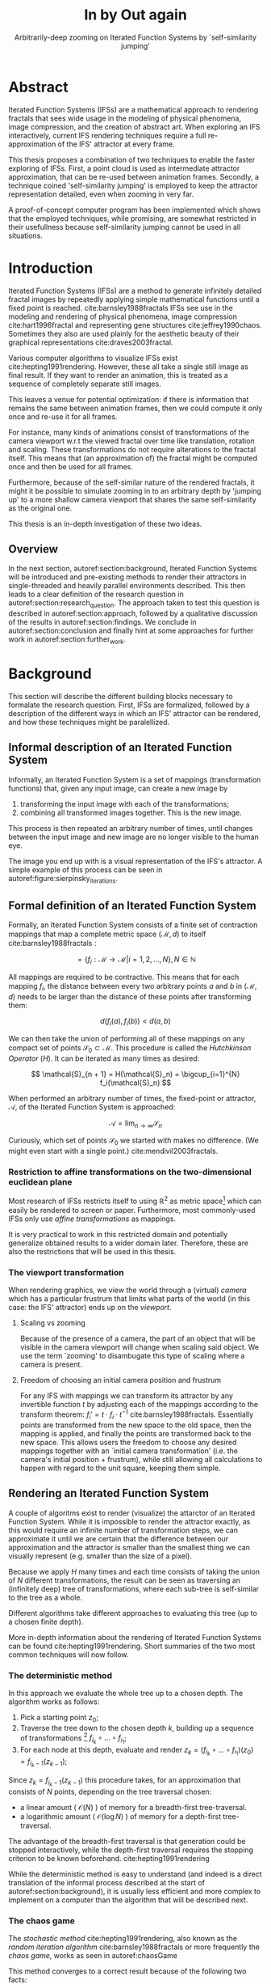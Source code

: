 #+TITLE: \Huge In by Out again
#+SUBTITLE: Arbitrarily-deep zooming on Iterated Function Systems by `self-similarity jumping'

#+BIND: org-latex-prefer-user-labels t

#+LATEX_HEADER: \setlength{\parindent}{1em}
#+LATEX_HEADER: \setlength{\parskip}{0.5em}
#+LATEX_HEADER: \usepackage[citestyle=alphabetic,bibstyle=alphabetic, hyperref=true, backref=true,maxcitenames=3,url=true,backend=biber,natbib=true] {biblatex}
#+LATEX_HEADER: \addbibresource{bibliography.bib}

#+LATEX_HEADER: \usepackage[a4paper, total={7in, 9in}]{geometry}
#+LATEX_HEADER: \usepackage[font={small, it},labelfont=bf]{caption}

#+LATEX_HEADER: \usepackage[ruled, procnumbered]{algorithm2e}
#+LATEX_HEADER: \usepackage{listings}

# not emph
#+LATEX_HEADER: \SetArgSty{}

#+LATEX_HEADER: \usepackage[dvipsnames]{xcolor}
#+LATEX_HEADER: \usepackage{amssymb}
#+LATEX_HEADER: \usepackage{pifont}
#+LATEX_HEADER: \newcommand{\cmark}{\color{ForestGreen}\ding{52}}%
#+LATEX_HEADER: \newcommand{\xmark}{\color{Maroon}\ding{55}}%

#+LATEX_HEADER: \hypersetup{colorlinks=true}

#+LATEX_HEADER: \renewcommand{\sectionautorefname}{{\color{Black}\S}}
#+LATEX_HEADER: \renewcommand{\subsectionautorefname}{{\color{Black}\S\S}}
#+LATEX_HEADER: \renewcommand{\subsubsectionautorefname}{{\color{Black}\S\S\S}}
#+LATEX_HEADER: \renewcommand{\functionautorefname}{{\color{Black}\textbf{Function}}\color{Magenta}}
#+LATEX_HEADER: \renewcommand{\algorithmautorefname}{{\color{Black}\textbf{Algorithm}}\color{Magenta}}


#+LATEX_HEADER: \usepackage{subcaption}
#+LATEX_HEADER: \usepackage[shortlabels]{enumitem}

#+LATEX_HEADER: \usepackage{newfloat}
#+LATEX_HEADER: \DeclareFloatingEnvironment[fileext=lol, listname={List of Iterated Function System definitions}, name=IFS, placement=tbhp, within=section]{ifs}

#+LATEX_HEADER: \usepackage{wrapfig}
#+LATEX_HEADER: \usepackage{todonotes}

#+LATEX_HEADER: \usepackage{pifont,kantlipsum}
#+LATEX_HEADER: \newcommand*{\altasterism}{\vspace*{1em plus .5em minus .5em}\noindent\hspace*{\fill}\ding{104}\hspace*{\fill}}



#+LATEX_HEADER: \usepackage{rugscriptie}
#+LATEX_HEADER: \supervisor{dr. J. Kosinka}
#+LATEX_HEADER: \supervisor{G. J. Hettinga}
#+LATEX_HEADER: \date{August 2020}
#+LATEX_HEADER: \faculty{fwn} % Or feb, fgg, fgmw, fl, frg, frw, fw, umcg
#+LATEX_HEADER: \thesistype{Bachelor's thesis} % Will be printed unmodified

#+OPTIONS: toc:4

\listoftodos


* Abstract

Iterated Function Systems (IFSs) are a mathematical approach to rendering fractals that sees wide usage in the modeling of physical phenomena, 
image compression, and the creation of abstract art.
When exploring an IFS interactively, current IFS rendering techniques require a full re-approximation of the IFS' attractor at every frame.

This thesis proposes a combination of two techniques to enable the faster exploring of IFSs.
First, a point cloud is used as intermediate attractor approximation, that can be re-used between animation frames.
Secondly, a technique coined 'self-similarity jumping' is employed to keep the attractor representation detailed, even when zooming in very far.

A proof-of-concept computer program has been implemented
which shows that the employed techniques, while promising, 
are somewhat restricted in their usefullness because self-similarity jumping cannot be used in all situations.

* Introduction

Iterated Function Systems (IFSs) are a method to generate infinitely detailed fractal images 
by repeatedly applying simple mathematical functions until a fixed point is reached. cite:barnsley1988fractals
IFSs see use in the modeling and rendering of physical phenomena, image compression cite:hart1996fractal and representing gene structures cite:jeffrey1990chaos.
Sometimes they also are used plainly for the aesthetic beauty of their graphical representations cite:draves2003fractal.

Various computer algorithms to visualize IFSs exist cite:hepting1991rendering.
However, these all take a single still image as final result. If they want to render an animation,
this is treated as a sequence of completely separate still images.

This leaves a venue for potential optimization: if there is information that remains the same between animation frames, 
then we could compute it only once and re-use it for all frames.

For instance, many kinds of animations consist of transformations of the camera viewport w.r.t the viewed fractal over time like translation, rotation and scaling. 
These transformations do not require alterations to the fractal itself.
This means that (an approximation of) the fractal might be computed once and then be used for all frames.

Furthermore, because of the self-similar nature of the rendered fractals,
it might it be possible to simulate zooming in to an arbitrary depth by 'jumping up' to a more shallow camera viewport
that shares the same self-similarity as the original one.

This thesis is an in-depth investigation of these two ideas.

** Overview

In the next section, autoref:section:background, Iterated Function Systems will be introduced and pre-existing methods to render their attractors in single-threaded and heavily parallel environments described.
This then leads to a clear definition of the research question in autoref:section:research_question.
The approach taken to test this question is described in autoref:section:approach, followed by a qualitative discussion of the results in autoref:section:findings.
We conclude in autoref:section:conclusion and finally hint at some approaches for further work in autoref:section:further_work.

* Background
\label{section:background}

This section will describe the different building blocks necessary to formalate the research question.
First, IFSs are formalized, followed by a description of the different ways in which an IFS' attractor can be rendered, 
and how these techniques might be paralellized.

** Informal description of an Iterated Function System
\begin{figure}
\centering
\includegraphics[width=\textwidth]{figures/sierpinsky_iterations}
\caption{The first six iterations of the Sierpi\'nsky triangle IFS (\autoref{ifs:sierpinsky}). 
The initial image is just the unit square. We then iteratively combine the results of transforming the current image using one of the three mappings. 
The letters indicate which (sequence of) transformation(s) resulted in this part of the image.
Dashed red lines are used for the first four iterations to indicate the self-similarity between the previous iteration and the current one extra clearly.
Even after a couple of iterations it can be seen that the shape of the original image has no influence on the shape of the attractor.}
\label{figure:sierpinsky_iterations}
\end{figure}


Informally, an Iterated Function System is a set of mappings (transformation functions) that, given any input image, can create a new image by

1. transforming the input image with each of the transformations;
2. combining all transformed images together. This is the new image.

This process is then repeated an arbitrary number of times, until changes between the input image and new image are no longer visible to the human eye.

The image you end up with is a visual representation of the IFS's attractor.
A simple example of this process can be seen in autoref:figure:sierpinsky_iterations.

\todo[inline]{Some examples of IFSs? (that are seen again later on in the thesis)}


** Formal definition of an Iterated Function System

Formally, an Iterated Function System consists of a finite set of contraction mappings that map a complete metric space $(\mathcal{M}, d)$ to itself cite:barnsley1988fractals :

$$ = \{ f_i : \mathcal{M} \rightarrow \mathcal{M} | i = 1, 2, \ldots, N \}, N \in \mathbb{N}$$

All mappings are required to be contractive. This means that for each mapping $f_i$, the distance between every two arbitrary points $a$ and $b$ in $(\mathcal{M}, d)$ 
needs to be larger than the distance of these points after transforming them:

$$d(f_i(a), f_i(b)) < d(a, b)$$

We can then take the union of performing all of these mappings on any compact set of points $\mathcal{S}_0 \subset \mathcal{M}$. This procedure is called the /Hutchkinson Operator/ ($H$). 
It can be iterated as many times as desired:

$$ \mathcal{S}_{n + 1} = H(\mathcal{S}_n) = \bigcup_{i=1}^{N} f_i(\mathcal{S}_n) $$

When performed an arbitrary number of times, the fixed-point or attractor, $\mathcal{A}$, of the Iterated Function System is approached:

$$\mathcal{A} = \lim_{n \rightarrow \infty} \mathcal{S}_n$$

Curiously, which set of points $\mathcal{S}_0$ we started with makes no difference. (We might even start with a single point.) cite:mendivil2003fractals.

*** Restriction to affine transformations on the two-dimensional euclidean plane 

Most research of IFSs restricts itself to using $\mathbb{R}^2$ as metric space[fn:euclidean] which can easily be rendered to screen or paper.
Furthermore, most commonly-used IFSs only use /affine transformations/ as mappings.

It is very practical to work in this restricted domain 
and potentially generalize obtained results to a wider domain later.
Therefore, these are also the restrictions that will be used in this thesis.

*** The viewport transformation
\label{subsection:viewport_transformation}

When rendering graphics, we view the world through a (virtual) /camera/ which has a particular frustrum 
that limits what parts of the world (in this case: the IFS' attractor) ends up on the /viewport/.

**** Scaling vs zooming

Because of the presence of a camera, the part of an object that will be visible in the camera viewport will change when scaling said object.
We use the term `zooming' to disambugate this type of scaling where a camera is present.

**** Freedom of choosing an initial camera position and frustrum

For any IFS with mappings we can transform its attractor by any invertible function $t$ by adjusting each of the mappings according to the
transform theorem: $f_i' = t \cdot f_i \cdot t^{-1}$ cite:barnsley1988fractals. Essentially points are transformed from the new space to the old space, then the mapping is applied, and finally the points are transformed back to the new space.
This allows users the freedom to choose any desired mappings together with an `initial camera transformation' (i.e. the camera's initial position + frustrum),
while still allowing all calculations to happen with regard to the unit square, keeping them simple.

[fn:euclidean] More formally, the two-dimensional Euclidean space: $\left(\mathbb{R}^2, d(p, q) = \sqrt{(p - q)^2}\right)$.

** Rendering an Iterated Function System

A couple of algoritms exist to render (visualize) the attarctor of an Iterated Function System. 
While it is impossible to render the attractor exactly, as this would require an infinite number of transformation steps,
we can approximate it until we are certain that the difference between our approximation and the attractor is smaller than
the smallest thing we can visually represent (e.g. smaller than the size of a pixel).

Because we apply $H$ many times and each time consists of taking the union of $N$ different transformations,
the result can be seen as traversing an (infinitely deep) tree of transformations, 
where each sub-tree is self-similar to the tree as a whole.

Different algorithms take different approaches to evaluating this tree (up to a chosen finite depth).

More in-depth information about the rendering of Iterated Function Systems can be found cite:hepting1991rendering. 
Short summaries of the two most common techniques will now follow.

*** The deterministic method

In this approach we evaluate the whole tree up to a chosen depth. The algorithm works as follows:

1. Pick a starting point $z_0$;
2. Traverse the tree down to the chosen depth $k$, building up a sequence of transformations [fn:function_composition]
   $f_{i_k} \circ \ldots \circ f_{i_1}$;
3. For each node at this depth, evaluate and render $z_k = (f_{i_k} \circ \ldots \circ f_{i_1})(z_0) = f_{i_k-1}(z_{k-1})$;

Since $z_{k} = f_{i_k-1}(z_{k-1})$ this procedure takes, for an approximation that consists of $N$ points, depending on the tree traversal chosen:

- a linear amount ( $\mathcal{O}(N)$ ) of memory  for a breadth-first tree-traversal.
- a logarithmic amount ( $\mathcal{O}(\log{N})$ ) of memory for a depth-first tree-traversal.

The advantage of the breadth-first traversal is that generation could be stopped interactively,
while the depth-first traversal requires the stopping criterion to be known beforehand. cite:hepting1991rendering

While the deterministic method is easy to understand (and indeed is a direct translation of the informal process described at the start of autoref:section:background),
it is usually less efficient and more complex to implement on a computer than the algorithm that will be described next.

[fn:function_composition] $\circ$ stands for function composition: $(f \circ g)(x) = f(g(x))$. 
Be aware that when affine transformation functions are represented as matrices (e.g. $F$ and $G$), matrix multiplication is in the opposite order ($f \circ g \equiv G \cdot F$)

*** The chaos game
\label{subsection:chaos_game}

\begin{figure}
     \centering
     \begin{subfigure}[b]{0.4\textwidth}
         \centering
         \includegraphics[width=\textwidth]{figures/barnsley_1000000}
         \caption{1,000,000 points}
         \label{figure:barnsley_mil}
     \end{subfigure}
     \hfill
     \begin{subfigure}[b]{0.4\textwidth}
         \centering
         \includegraphics[width=\textwidth]{figures/barnsley_100000000}
         \caption{10,000,000}
         \label{figure:barnsley_ten_mil}
     \end{subfigure}
        \caption{The Barnsley Fern, rendered using the chaos game with different amounts of points.}
        \label{figure:barnsley_chaos_game_points}
\end{figure}


The /stochastic method/ cite:hepting1991rendering, also known as the /random iteration algorithm/ cite:barnsley1988fractals or more frequently the /chaos game/, works as seen in autoref:chaosGame

\begin{algorithm}[H]
\caption{the chaos game}
\label{chaosGame}
  $n$: the number of transformations the IFS consists of. \\
  $z$: a random point on the screen  \\
  \While{less than $N$ points plotted}{ 
    $i$: a random integer between $0$ and $n$.  \\
    $z = f_i(z)$  \\
    render($z$) except during the first $x$ iterations \\
  }

\end{algorithm}

This method converges to a correct result because of the following two facts:

- because the precision of the canvas we render on is finite, and because all transformations are contracting,
 two points $a$ and $b$ are indistinguishable after only $x$ transformations.
  In other words, only the latest $x$ transformations determine at what location on the canvas a point will end up (with the latest transformation having the largest effect on the point's final location).[fn:contraction]
- at each depth in the tree the subtree remains the same, so every sequence of transformations approaches the attractor.

Therefore, all intermediate points after the first $x$ iterations are visually indistinguishable from the a point that is part of the attractor.
By running this non-deterministic approach for enough iterations we approach a diverse enough set of 'transformation sequences of length $x$' that we end up covering the whole attractor.

The nice thing about the chaos game is that it does not require any extra memory (besides the point $z$).
Also, because it is so simple and little auxiliary memory is needed, it runs very efficiently on modern CPU architectures.

A disadvantage of the chaos game is that the result is by its very nature /non-deterministic/.
If not enough points are used, the result might end up 'grainy' and it is not predictable what part of the attractor will be covered (see autoref:figure:barnsley_chaos_game_points).


One further disadvantage the chaos game has, is that in its simplest form, all transformations have an equally likely chance to be used.
However, because some transformations might be (much) more contracting than others, this means that coverage of the attractor is not even,
which means that we need to use much more iterations than would be the case if we balance it out.

Therefore, most implementations of the chaos game allow (or require) the user to specify a /probability/ for each transformation.
All these probabilities together ought to sum up to 1.[fn:probabilities]

\altasterism

Because of its simplicity and computational efficiency, the chaos game is used more frequently than the deterministic method for practical implementations.
The chaos game is also easier to paralellize for Graphical Processor Units (GPUs), as will be outlined in the next subsection.

[fn:contraction] Methods for precisely determining the lower and upper bounds of IFS contraction for a particular IFS (and therefore the exact value of $x$) exist cite:hepting1991rendering, 
but are not relevant for this thesis.

[fn:probabilities] These probabilities are often fine-tuned by hand, although algorithms to determine balanced probabilities exist as well cite:hepting1991rendering.

** Paralellizing IFS rendering by using a Graphical Processor Unit

It is enticing to port IFS rendering to run on GPU-architecture because to produce a smooth image, often hundreds of millions of points are needed.

However, optimizing IFS rendering to run well on GPU-architectures is a bit of a challenge.

GPU shaders usually operate by running a check for every pixel on the final canvas, to determine its color.
For other fractals like the Mandelbrot- and Julia-sets, this is a natural fit since the construction of those fractals works exactly in that way.

For an IFS this does not work, as an IFS is created in the other direction. Points end up at some location on the canvas /only after transforming/ many times.
Attempts to go the other way fall flat, for instance because this would require to invert the IFS' mappings, but they are not guaranteed to be invertible.

Instead, General-Purpose GPU-techniques are used that are able to use the top-down approach.

*** The chaos game on the GPU
\label{subsection:chaos_game_gpu}

The deterministic method is difficult to paralellize on the GPU because of the extra memory that is required to keep track of the current position in the tree.
Coordinating which GPU thread would calculate which part of the tree and sharing results would be a hassle.

Instead, the chaos game is more frequently used because of its simplicity. It is paralellized in a straightforward way, by running the iteration process many times side-by-side (one per GPU thread),
and then combine the final results of all of these on a single canvas. cite:green2005gpu

*** The deterministic method on the GPU
\label{subsection:deterministic_gpu}

An exciting approach taken in cite:lawlor2012gpu uses the deterministic method instead:
by using the fast inverse square root operation, even unbounded (noncontracting) and nonlinear IFSs can be efficiently
evaluated using the deterministic method, programmed in normal GPU shaders that manipulate a couple of GPU textures.


* Research Question
\label{section:research_question}

In the last section, the construction of an IFS's attractor was formally defined, 
and different approaches of rendering it were outlined.

While many different approaches to IFS rendering exist, some of them quite efficient,
none of them re-uses information from rendering one image of the IFS for rendering another.

This leads us to the research question of this thesis:

**Is it possible, by re-using information between animation frames, to render animations of an Iterated Function System's attractor in which the camera zooms in, in real-time?**

* Approach
\label{section:approach}

To put this to the test, a simple software program was created which calculates the IFS' attractor only once,
and then allows a user to interactively zoom and pan the camera around to investigate different parts of the attractor.

** Design

The inspiration of the design is two-fold:

First, we use the insight that the (parallel) chaos game can be used to generate a /point cloud/, allowing us to re-use parts of the computation between animation frames
and thus render each frames faster.

Second, while a point cloud only allows /zooming in/ up to a particular depth before losing considerable detail, 
it is possible to detect when we are looking at a self-similar part of the attractor.
This allows us, in many situations, to replace the current camera viewport with a more /shallow/ one, keeping the amount of detail high.

*** Point clouds

The main inspiration for the re-usability approach is that we can modify the GPU-variant of the chaos game algorithm outlined in autoref:subsection:chaos_game_gpu
to render to a /point cloud/ instead of immediately to a canvas.
When we then move around the camera, we are able to re-use the points in the point cloud;
only where the points in the point cloud end up on screen exactly needs to be re-calculated, 
by transforming all of the points exactly once with the 'view transformation' 
(and culling all points outside of the viewport).

This is faster than re-evaluating the whole attractor using the chaos game at every frame which would require transforming all points /many/ times.

Formally, to render an attractor approximation consisting of $N$ points, 
running the whole chaos game each frame takes $2(N+x)$ transformations per frame. [fn:definitions] 
Running this on $p$ parallel threads has a time complexity of $\mathcal{O}(\frac{2(N+px)}{p})$.

Unoptimized, it takes $N$ transformations to render a precomputed point cloud to screen each frame (in parallel this corresponds to a time complexity of $\mathcal{O}(\frac{N}{p})$).
This does not seem very impressive since $\mathcal{O}(\frac{2(N+x)}{p}) \approx \mathcal{O}(\frac{2N}{p}) \approx \mathcal{O}(\frac{N}{p})$,
placing the two approaches in the same order of efficiency. However, it is possible to optimize point cloud-based rendering using the techniques outlined in the next section
to run in $\mathcal{O}(\frac{\log{N}}{p})$ instead, which is a big improvement.

[fn:transformation_composition] We transform each point twice: Once with the view transformation to render the current point to the canvas in relation to the camera,
and once with the randomly chosen mapping to transform the current point to the next point.
This is what gives rise to the factor $2$.
[fn:definitions] Using the definitions of autoref:subsection:chaos_game: $N$ is the total number of points we want to render in our attractor approximation, 
and $x$ is the minimum number of transformations we need to apply to any arbitrary point to make it visually indistinguishable from a point exactly on the attractor.

*** Potential point cloud-based optimizations
\label{subsection:point_cloud_optimizations}

The generation and rendering of point clouds is a quite well-understood problem cite:wimmer2006instant. point clouds see widespread use,
most commonly in 3D-graphics that originates from a '3D scanner' .

point clouds can be rendered in a reasonably efficient manner by storing them in a 'Bounding Volume Hierarchy',
for instance in a binary search tree that is ordered using the Morton space filling curve. cite:lauterbach2009construction
Storing the points of a point cloud in this way allows us to efficiently cull most uninteresting points (i.e. points that would end up outside of the current camera viewport),
which speeds up the rendering procedure tremendously.

However, while this problem is well-understood, the implementation is far from trivial cite:lauterbach2009construction.

*** Self-similarity jumping: 'zooming in by zooming out'
\label{subsection:self_similarity}

\begin{figure}

\includegraphics[width=\textwidth]{figures/sierpinsky_jump}
\caption{An example of the self-similarity jumping technique. Pictured is the Sierpi\'nsky triangle IFS (autoref:ifs:sierpinsky).
The viewport (pictured in cyan) on the left can be transformed to the one on the right by applying the inverse mapping $f_1^{-1}$ to it.
The resulting viewport looks the same but contains more points.}
\label{figure:sierpinsky_jump}
\end{figure}

When using a point-cloud, we retain detail when zooming in up to a certain depth. In this way, a point cloud is more flexible than a 
static pixel canvas, which will already show rendering artefacts when zooming in slightly beyond its intended size.

Nonetheless, beyond a certain depth, the number of points of the point cloud that fall outside of the current camera viewport
(and thus are 'useless' for the quality of the rendered attractor) grows larger and larger.

However, it follows from the self-similar nature of the IFS that we might, in certain situations,
'secretly' zoom out to a shallower camera viewport of the point cloud that shows the same information of the attractor
as the original viewport, but containing more points of the point cloud.

This can be done by identifying a mapping that fully encompasses the current camera viewport, and then applying its inverse
to the viewport.
'Fully encompasses' here means that the unit square transformed by the mapping fully encompasses
the unit square transformed by the inverse of the camera viewport transformation [fn:fully_encompassing].

See autoref:figure:sierpinsky_jump for an example. 

The algorithm is specified in autoref:algorithm:self_similarity_jump_up and autoref:algorithm:self_similarity_jump_down.

\begin{algorithm}[H]
\caption{self-similarity jump-up}
\label{algorithm:self_similarity_jump_up}
  $n$: the number of transformations the IFS consists of. \\
  $v$: the current camera's viewport transformation. \\
  $s$: a stack of jumps made until now. \\
  \For{$i \leftarrow [0..n)$}{ 
    \If{is\_invertible($f_i$)  and inside($v^{-1}$, $f_i$) }{
      push($s$, $f_i$) \\
      $v = f_i^{-1}(v)$ \\
      break \\
    }
  }
\end{algorithm}

\begin{algorithm}[H]
\caption{self-similarity jump-down}
\label{algorithm:self_similarity_jump_down}
  $u$: the identity transformation \\
  $v$: the current camera's viewport transformation. \\
  $s$: a stack of jumps made until now. \\
  \If{not\_empty($s$) and outside($v^{-1}$, $u$) }{
    $f_i$ = pop($s$) \\
    $v = f_i(v)$ \\
  }
\end{algorithm}



[fn:fully_encompassing] A simple way to do this is to treat the unit square as a simple polygon,
and then transform all of its corner points. For the resulting two polygons, the 'even-odd rule' algorithm
cite:haines1994point
can be used to check whether all points of one polygon are inside the other. 

*** Coloring the rendering
\label{subsection:coloring}

The simplest way of rendering an IFS attractor simply renders points that are on the attractor a different colour
than the points that are not.

However, more visually pleasing methods use a /color map/ to e.g. indicate the density (the number of points ending up at a particular canvas location) of the attractor.
Yet more advanced methods cite:draves2003fractal keep track of a per-point colour, based on the sequence of transformations it has undergone.

It seems possible to combine these techinques with the 'self-similarity jumping', since we keep track of which mappings we've (inversely) applied to the camera viewport:
to determine the final colors of all points, all visible points need to be multiplied 
all points's colors need to be altered by the color-mutations that each of the inversely-applied mappings would apply.
Essentially, say we are viewing the lower left leaf of a fractal fern, whose mapping would make the contained points reddish. 
If we now 'jump up' (so we use points from virtually the whole fern), we have to alter all points so they get the same reddish hues.


** Implementation

\begin{figure}
  \centering
  \includegraphics[width=0.5\textwidth]{figures/program_execution}
  \caption{Overview of the proof-of-concept program's execution flow.}
\label{figure:program_flow}
\end{figure}

The program was implemented using the general-purpose programming language Haskell, 
in combination with the GPGPU library Accelerate cite:chakravarty2011accelerating.
This programming stack was chosen because Accelerate 
offers a statically-typed EDSL[fn:EDSL] to array-based GPGPU programming,
which is more high-level and less error-prone than writing shader code in e.g. CUDA or OpenCL directly.[fn:debugging]

The usage of Haskell as implementation language also allowed 
the easy construction of different subcomponents making up the program,
and testing each of these independently, being a pure functional language.

A general overviwe of the flow of the program can be seen in autoref:figure:program_flow.

*** Simplicity

To be able to complete the implementation within the time allotted for the thesis project,
the decision was made to keep the implementation as simple as possible.

This means that 

- the optimizations mentioned in autoref:subsection:point_cloud_optimizations were not implemented.
- points are rendered on screen using a simple binary mapping (if a pixel contains one or more points, it is white; otherwise black.)
  the more fancy coloring techniques outlined in autoref:subsection:coloring were not used.

This means that while the program cannot on its own fully answer the question of whether
this technique is fast enough for real-time usage in all circumstances,
it is able to answer the simpler question of whether the technique of using a point cloud
in combination with 'self-similarity jumping' is at all feasible.

*** Command-line options

The proof-of-concept program allows the customization of the following options

- `samples`: the number of points to use for the chaos game (defaults to 100,000,000)
- `paralellism`: the number of GPU-threads to split the number of samples across. (defaults to 2048)
- `seed`: a number to seed the random number generator with. If not provided, a different arbitrary seed will be used each time.
- `render\under{}width` and `render\under{}height` set the resolution of the program window that is displayed (defaults to $800 \times 800$).

*** `.ifs' file format

The configuration language 'Dhall' cite:gonzalez2019 was used to 
easily faciltate the specification of different IFSs.

The file structure allows one to indicate a list of affine transformations with associated chaos game probabilities,
as well as an 'initial camera viewport transformation'. autoref:subsection:viewport_transformation

Dhall allows the definition and re-use of variables, which can be useful
for numerical constants that are used in multiple transformations.[fn:floating_point]

An example file can be seen in autoref:listing:barnsley_fern_ifs_file .


\begin{lstlisting}[float, language=Haskell, frame=single, breaklines=true, basicstyle=\scriptsize\tt, captionpos=b, caption={barnsley\_fern.ifs, representing \autoref{ifs:barnsley_fern}}, label={listing:barnsley_fern_ifs_file}]
{ initialCamera =
  { a = 9.090909090909091e-2
  , b = 0.0
  , c = 0.0
  , d = -9.090909090909091e-2
  , e = 0.5
  , f = 1.0
  }
, transformations =
  [ { transformation = { a = 0.0, b = 0.0, c = 0.0, d = 0.16, e = 0.0, f = 0.0 }
    , probability = 1.0e-2
    }
  , { transformation = { a = 0.85, b = 4.0e-2, c = -4.0e-2, d = 0.85, e = 0.0, f = 1.6 }
    , probability = 0.85
    }
  , { transformation = { a = 0.2, b = -0.26, c = 0.23, d = 0.22, e = 0.0, f = 1.6 }
    , probability = 7.0e-2
    }
  , { transformation = { a = -0.15, b = 0.28, c = 0.26, d = 0.24, e = 0.0, f = 0.44 }
    , probability = 7.0e-2
    }
  ]
}

\end{lstlisting}

[fn:floating_point] Unfortunately, Dhall explicitly does not allow floating-point arithmetic.
As such, one still needs to write e.g. $1/3$ as $0.3333333333333333$.

*** Rendering
The program computes the point cloud once, on startup, and then re-renders the image that is shown in the program window
every time the user changes the camera viewport.

Rendering is done by iterating (in parallel) over all points in the point cloud and filling a two-dimensional histogram with the same dimensions
as the canvas with numbers. 
This histogram is then used to draw the attractor (any non-empty pixel is colored white and the rest black).

More sophisticated rendering techniques are possible (see autoref:subsection:coloring), 
but not implemented in the program.

*** Changing the camera viewport
Changing the camera viewport can be done by either zooming in or out using the scrollwheel,
or dragging with the mouse to translate the camera viewport.

The camera's view transformation itself is stored as a transformation matrix relative to the unit square.

*** Manually performing 'self-similarity jumping'

While the program is running, a user can go back to a more shallow view by pressing `+`[fn:plus], and then when inside one or multiple shallower views,
`-` can be pressed to undo the last jump.

Care is taken to only allow the jump up if the current camera viewport is fully contained within one mapping's region.

That this process is kept manual was intentional, because it allows the user to more easily compare how
the representation looks with and without the jumping, and allows for a full exploration of the circumstances
in which a jump up is and is not actually correct (see autoref:subsection:jumping_restrictions).

[fn:plus] Strictly speaking, by pressing the `=` key; pressing SHIFT is not necessary.
*** Rendering 'guides'

To make it easier to see how an IFS is constructed, as well as easier for a user to orient themselves when
testing the 'self-similarity jumping', it is possible to toggle the rendering of 'guides' by pressing the `g` key.
Similarly, the rendering of points can be toggled by pressing the `p` key (allowing one to see the guides more clearly, when desired).

These 'guides' are the unit squre, after undergoing a sequence of zero, one, two etc. mappings of the IFS.
Different colours are used for guides at different sequence-depths.

\begin{figure}
     \centering
     \begin{subfigure}[b]{0.3\textwidth}
         \centering
         \includegraphics[width=\textwidth]{figures/barnsley_points}
         \caption{only points}
         \label{figure:barnsley_guides}
     \end{subfigure}
     \hfill
     \begin{subfigure}[b]{0.3\textwidth}
         \centering
         \includegraphics[width=\textwidth]{figures/barnsley_guides_and_points}
         \caption{guides and points}
         \label{figure:barnsley_guides_and_points}
     \end{subfigure}
     \hfill
     \begin{subfigure}[b]{0.3\textwidth}
         \centering
         \includegraphics[width=\textwidth]{figures/barnsley_guides}
         \caption{only guides}
         \label{figure:barnsley_guides}
     \end{subfigure}
        \caption{The Barnsley Fern (\autoref{ifs:barnsley_fern}) rendered by the program in different ways.}
        \label{figure:barnsley_guides_vs_points}
\end{figure}

[fn:EDSL] Embedded Domain-Specific Language.
[fn:debugging] Instead of being presented with a black screen when a programming mistake is made, 
Accelerate presents errors at compile-time in many cases. Furthermore, Accelerate features a
single-threaded reference implementation that runs on the CPU that can be used to sanity-check the behaviour of code.

* Findings
\label{section:findings}

** Restrictions on `self-similarity jumping'
\label{subsection:jumping_restrictions}

From experimentation with the program it turns out that there are two common situations
in which the technique of replacing the camera viewport with a more shallow camera viewport that is outlined in autoref:subsection:self_similarity cannot be used.

**** Borders between transformations

It is rather common to zoom in on the borders between transformations, as this is often
where interesting visual details of the IFS might appear.

However, autoref:algorithm:self_similarity_jump_up is not able to handle borders between transformations,
thus making it useless in these scenarios.

An example can be seen in figure autoref:figure:sierpinsky_transformation_borders

\begin{figure}
\centering
\includegraphics[width=0.3\textwidth]{figures/sierpinsky_transformation_borders}
\caption{In this example the camera viewport (indicated in cyan) overlaps both $f_1$ and $f_2$ of \autoref{ifs:sierpinsky} partially. This case is not handled by \autoref{algorithm:self_similarity_jump_up}. }
\label{figure:sierpinsky_transformation_borders}
\end{figure}

**** Overlapping subtransformations

\begin{figure}
     \centering
     \begin{subfigure}[b]{\textwidth}
         \centering
         \includegraphics[width=\textwidth]{figures/barnsley_colored_jump1}
         \caption{Since the camera viewport only sees points of $f_2$, the jump up is proper.}
         \label{figure:barnsley_jump_a}
     \end{subfigure}
     \hfill
     \begin{subfigure}[b]{\textwidth}
         \centering
         \includegraphics[width=\textwidth]{figures/barnsley_colored_jump2}
         \caption{Since the camera viewport sees both points of $f_2$ and $f_3$, the jump is incorrect. Note the leaf in the lower left missing after the jump.}
         \label{figure:barnsley_jump_b}
     \end{subfigure}
        \caption{Problems when jumping up on \autoref{ifs:barnsley_fern}. Camera viewport indicated as white dashed polygon.
Points colored based on their latest mapping. }
        \label{figure:barnsley_jump}
\end{figure}



A more shallow view of the attractor only shows the same as a deeper view when
there are no points transformed by another mapping that end up in the deeper view.

When there are points from another mapping in the current view, 
going to a more shallow view will make points 'disappear' from the perspective of the user.
In practice, this means that for many IFSs there are large regions in which the technique cannot be used at all.

Simple IFSs like the Sierpi\'nsky Triangle (autoref:ifs:sierpinsky), in which transformations
do not overlap, do not exhibit this problem. 
Slightly more complicated IFSs like the Dragon Curve[REF] or the Barnsly Fern[REF] however do.
See autoref:figure:dragon_curve_overlaps for an graphical explanation.

This case is annoyingly common and there is no clear solution to alleviate this restriction.
What is more, it is not simple to check whether we are currently in a region that exhibits the problem,
as this would require evaluating the IFS itself.

It is possible to take a rough 'upper bound' estimate of the disallowed regions by keeping track, 
per mapping, where the unit square would end up after a couple of mappings with this mapping as last (i.e. most significant) one.


\begin{figure}
     \centering
     \begin{subfigure}[b]{0.4\textwidth}
         \centering
         \includegraphics[width=\textwidth]{figures/dragon_curve_a}
         \caption{The unit square (indicated in white) transformed by the two mappings of $D$ (indicated in green)}
         \label{figure:dragon_curve_a}
     \end{subfigure}
     \hfill
     \begin{subfigure}[b]{0.4\textwidth}
         \centering
         \includegraphics[width=\textwidth]{figures/dragon_curve_b}
         \caption{The first of the two mappings, transformed one more time by the mappings of $D$ (indicated in red)}
         \label{figure:dragon_curve_b}
     \end{subfigure}
     \hfill
     \begin{subfigure}[b]{0.4\textwidth}
         \centering
         \includegraphics[width=\textwidth]{figures/dragon_curve_c}
         \caption{The second of the two mappings, transformed one more time by the mappings of $D$ (indicated in blue)}
         \label{figure:dragon_curve_c}
     \end{subfigure}
     \hfill
     \begin{subfigure}[b]{0.4\textwidth}
         \centering
         \includegraphics[width=\textwidth]{figures/dragon_curve_d}
         \caption{The region in which (b) and (c) overlap (indicated in magenta)}
         \label{figure:dragon_curve_d}
     \end{subfigure}
        \caption{Showing the first couple of iterations of rendering the attractor of the dragon curve IFS $D$ (\autoref{ifs:dragon_curve}), and the regions in which (sequences of) transformations overlap.}
        \label{figure:dragon_curve_overlaps}
\end{figure}


** Memory Usage

Point clouds take up a lot of data on the GPU. To render a fractal at reasonable detail, 
hundreds of millions if not billions of points are necessary (depending on the particular IFS).

A reasonable way to store a point cloud is by using for each 2D-point, 32 bits for each coordinate, thus fitting the pair in exactly one machine word of 64-bit systems.
Stored this way, a point cloud of 100,000,000 points requires 0.596 GiB of GPU memory,
and 1,000,000,000 points requires 5.96 GiB.
For current generation GPUs[fn:GPU2020], this often is more memory than available.

[fn:GPU2020] At the time of writing, high-end consumer GPUs contain somewhere between 2 and 24 GiB of available memory. cite:ign2020topgpus

* Conclusion
\label{section:conclusion}

A program was implemented which has shown that there is /some/ merit to rendering an IFS' attractor using a point-cloud as re-usable intermediate structure.
However, the self-similarity detection method that was proposed turns out to be unusable in common cases.
Furthermore, self-similarity 'jumps' make more sophisticated rendering techniques difficult if not impossible to use.

As long as these two problems remain unsolved, the proposed technique can only be considered impractical.

* Further Work
\label{section:further_work}

It is our hope that a more sophisticated way of detecting self-similarity might be found,
which would make 'self-similarity jumping' more practical.

Besides this, while we have shown in a proof-of-concept program that it is possible to render an IFS using a point cloud
with a reasonable speed, there are many optimizations that could be made to make the program run faster (potentially even in real-time),
most notably the rendering optimizations listed in autoref:subsection:point_cloud_optimizations

Another venue that could be explored is the rendering of an IFS' attractor at multiple 'levels of detail':
It might be possible to create more detailed local versions of the point cloud (based on the points of the less detailed point cloud) when the user
zooms in on a particular region, on demand.

Finally it is worth noting that as mentioned in autoref:subsection:deterministic_gpu, cite:lawlor2012gpu already presents an efficient way to render a large set of IFSs using a very different approach, 
which might be worthwhile to explore further.

\pagebreak
\printbibliography
\clearpage

\appendix

* IFSs used

This appendix lists the mapping functions of the IFSs that were used throughout this thesis.

\begin{ifs}
$$ 
\begin{aligned}
f_1(x, y) &= \begin{bmatrix} \frac{1}{2} & 0 \\ 0 & \frac{1}{2} \end{bmatrix} & \begin{bmatrix} x \\ y \end{bmatrix} & , &p_1 = \frac{1}{3} \\
f_2(x, y) &= \begin{bmatrix} \frac{1}{2} & 0 \\ 0 & \frac{1}{2} \end{bmatrix} & \begin{bmatrix} x \\ y \end{bmatrix} &+ \begin{bmatrix} \frac{1}{2} \\ 0 \end{bmatrix} , &p_2 = \frac{1}{3} \\
f_3(x, y) &= \begin{bmatrix} \frac{1}{2} & 0 \\ 0 & \frac{1}{2} \end{bmatrix} & \begin{bmatrix} x \\ y \end{bmatrix} &+ \begin{bmatrix} \frac{1}{4} \\ \frac{\sqrt{3}}{4} \end{bmatrix} , &p_3 = \frac{1}{3} \\
\end{aligned}
$$

\caption{the Sierpi\'nsky triangle}
\label{ifs:sierpinsky}
\end{ifs}

\begin{ifs}
$$ 
\begin{aligned}
f_1(x,y) &= \frac{1}{\sqrt{2}}\begin{bmatrix} \cos 45^\circ & -\sin 45^\circ \\ \sin 45^\circ & \cos 45^\circ \end{bmatrix} & \begin{bmatrix} x \\ y \end{bmatrix} & , &p_1 = \frac{1}{2} \\
f_2(x,y) &= \frac{1}{\sqrt{2}}\begin{bmatrix} \cos 135^\circ & -\sin 135^\circ \\ \sin 135^\circ & \cos 135^\circ \end{bmatrix} & \begin{bmatrix} x \\ y \end{bmatrix} &+ \begin{bmatrix} 1 \\ 0 \end{bmatrix} , &p_2 = \frac{1}{2} \\
\end{aligned}
$$

\caption{the Heighway Dragon Curve}
\label{ifs:dragon_curve}
\end{ifs}

\begin{ifs}
$$ 
\begin{aligned}
f_1(x,y) &= \begin{bmatrix} \ 0.00 & \ 0.00 \ \\ 0.00 & \ 0.16 \end{bmatrix}  & \begin{bmatrix} \ x \\ y \end{bmatrix} & , &p_1 = 0.01 \\
f_2(x,y) &= \begin{bmatrix} \ 0.85 & \ 0.04 \ \\ -0.04 & \ 0.85 \end{bmatrix} & \begin{bmatrix} \ x \\ y \end{bmatrix} &+ \begin{bmatrix} \ 0.00 \\ 1.60 \end{bmatrix} , &p_2 = 0.85 \\
f_3(x,y) &= \begin{bmatrix} \ 0.20 & \ -0.26 \ \\ 0.23 & \ 0.22 \end{bmatrix} & \begin{bmatrix} \ x \\ y \end{bmatrix} &+ \begin{bmatrix} \ 0.00 \\ 1.60 \end{bmatrix} , &p_3 = 0.07 \\
f_4(x,y) &= \begin{bmatrix} \ -0.15 & \ 0.28 \ \\ 0.26 & \ 0.24 \end{bmatrix} & \begin{bmatrix} \ x \\ y \end{bmatrix} &+ \begin{bmatrix} \ 0.00 \\ 0.44 \end{bmatrix} , &p_4 = 0.07 \\
camera(x, y) &= \begin{bmatrix} 0.09 & \ 0.00 \\ 0.00 & \ -0.09 \end{bmatrix} & \begin{bmatrix} \ x \\ y \end{bmatrix} &+ \begin{bmatrix} \ 0.50 \\ 1.00 \end{bmatrix} \\
\end{aligned}
$$
\caption{the Barnsley Fern}
\label{ifs:barnsley_fern}
\end{ifs}

